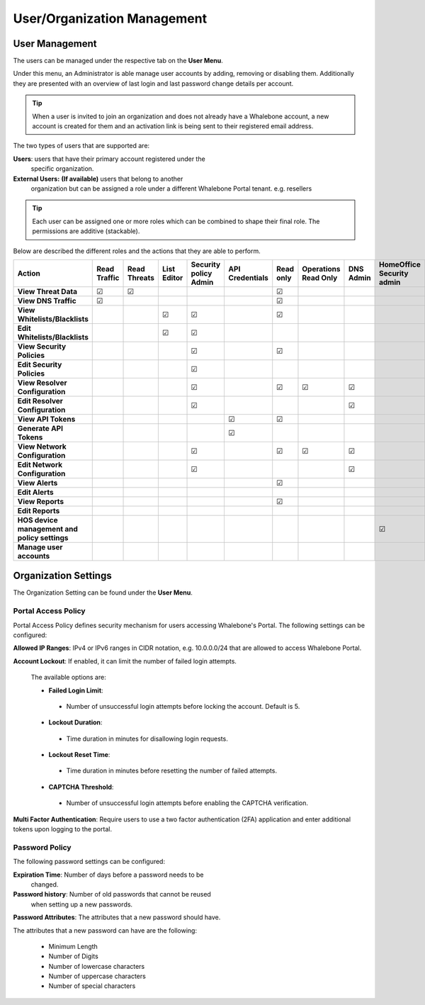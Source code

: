 .. _header-n18:

User/Organization Management
============================

User Management
---------------

The users can be managed under the respective tab on the **User Menu**.

Under this menu, an Administrator is able manage user accounts by
adding, removing or disabling them. Additionally they are presented with
an overview of last login and last password change details per account.

.. tip:: When a user is invited to join an organization and does not already have a Whalebone account, a new account is created for them and an activation link is being sent to their registered email address.


The two types of users that are supported are:

**Users**: users that have their primary account registered under the
   specific organization.

**External Users:** **(If available)** users that belong to another
   organization but can be assigned a role under a different Whalebone
   Portal tenant. e.g. resellers

.. tip:: Each user can be assigned one or more roles which can be combined to shape their final role. The permissions are additive (stackable). 

Below are described the different roles and the actions that they are able to perform.


.. csv-table:: 
   :align: left
   :header: "Action", "Read Traffic", "Read Threats", "List Editor", "Security policy Admin", "API Credentials", "Read only", "Operations Read Only", "DNS Admin", "HomeOffice Security admin", "Users admin", "Admin"

   "**View Threat Data**", "☑", "☑", " ", " ", " ", "☑", " ", " ", " ", " ", "☑"
   "**View DNS Traffic**", "☑", " ", " ", " ", " ", "☑", " ", " ", " ", " ", "☑"
   "**View Whitelists/Blacklists**", " ", " ", "☑", "☑", " ", "☑", " ", " ", " ", " ", "☑"
   "**Edit Whitelists/Blacklists**", " ", " ", "☑", "☑", " ", " ", " ", " ", " ", " ", "☑"
   "**View Security Policies**", " ", " ", " ", "☑",  " ", "☑", " ", " ", " ", " ", "☑"
   "**Edit Security Policies**", " ", " ", " ", "☑", " ", " ", " ", " ", " ", " ", "☑"
   "**View Resolver Configuration**", " ", " ", " ", "☑", " ", "☑", "☑", "☑", " ", " ", "☑"
   "**Edit Resolver Configuration**", " ", " ", " ", "☑", " ", " ", " ", "☑", " ", " ", "☑"
   "**View API Tokens**", " ", " ", " ", " ", "☑", "☑", " ", " ", " ", " ", "☑"
   "**Generate API Tokens**", " ", " ", " ", " ", "☑", " ", " ", " ", " ", " ", "☑"
   "**View Network Configuration**", " ", " ", " ", "☑", " ", "☑", "☑", "☑", " ", " ", "☑"
   "**Edit Network Configuration**", " ", " ", " ", "☑", " ", " ", " ", "☑", " ", " ", "☑"
   "**View Alerts**", " ", " ", " ", " ", " ", "☑", " ", " ", " ", " ", "☑"
   "**Edit Alerts**", " ", " ", " ", " ", " ", " ", " ", " ", " ", " ", "☑"
   "**View Reports**", " ", " ", " ", " ", " ", "☑", " ", " ", " ", " ", "☑"
   "**Edit Reports**", " ", " ", " ", " ", " ", " ", " ", " ", " ", " ", "☑"
   "**HOS device management and policy settings**", " ", " ", " ", " ", " ", " ", " ", " ", "☑", " ", "☑"
   "**Manage user accounts**", " ", " ", " ", " ", " ", " ", " ", " ", " ", "☑", "☑"





                                                                                 
  


Organization Settings
---------------------

The Organization Setting can be found under the **User Menu**.

Portal Access Policy
~~~~~~~~~~~~~~~~~~~~

Portal Access Policy defines security mechanism for users accessing
Whalebone's Portal. The following settings can be configured:

**Allowed IP Ranges**:
IPv4 or IPv6 ranges in CIDR notation, e.g. 10.0.0.0/24 that are allowed to access Whalebone Portal.

**Account Lockout**:
If enabled, it can limit the number of failed login attempts.

   The available options are:

   -  **Failed Login Limit**:

     - Number of unsuccessful login attempts before locking the account. Default is 5.

   -  **Lockout Duration**:

     - Time duration in minutes for disallowing login requests.

   -  **Lockout Reset Time**:

     - Time duration in minutes before resetting the number of failed attempts.

   -  **CAPTCHA Threshold**:

     - Number of unsuccessful login attempts before enabling the CAPTCHA verification.

**Multi Factor Authentication**:
Require users to use a two factor authentication (2FA) application and enter additional tokens upon logging to the portal.

Password Policy
~~~~~~~~~~~~~~~

The following password settings can be configured:

**Expiration Time**: Number of days before a password needs to be
   changed.

**Password history**: Number of old passwords that cannot be reused
   when setting up a new passwords.

**Password Attributes**:
The attributes that a new password should have.

The attributes that a new password can have are the following:

   -  Minimum Length

   -  Number of Digits

   -  Number of lowercase characters

   -  Number of uppercase characters

   -  Number of special characters
